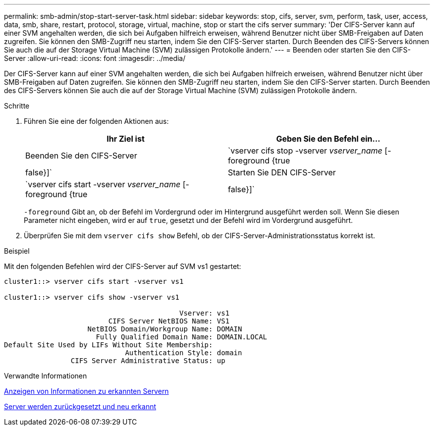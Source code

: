 ---
permalink: smb-admin/stop-start-server-task.html 
sidebar: sidebar 
keywords: stop, cifs, server, svm, perform, task, user, access, data, smb, share, restart, protocol, storage, virtual, machine, stop or start the cifs server 
summary: 'Der CIFS-Server kann auf einer SVM angehalten werden, die sich bei Aufgaben hilfreich erweisen, während Benutzer nicht über SMB-Freigaben auf Daten zugreifen. Sie können den SMB-Zugriff neu starten, indem Sie den CIFS-Server starten. Durch Beenden des CIFS-Servers können Sie auch die auf der Storage Virtual Machine (SVM) zulässigen Protokolle ändern.' 
---
= Beenden oder starten Sie den CIFS-Server
:allow-uri-read: 
:icons: font
:imagesdir: ../media/


[role="lead"]
Der CIFS-Server kann auf einer SVM angehalten werden, die sich bei Aufgaben hilfreich erweisen, während Benutzer nicht über SMB-Freigaben auf Daten zugreifen. Sie können den SMB-Zugriff neu starten, indem Sie den CIFS-Server starten. Durch Beenden des CIFS-Servers können Sie auch die auf der Storage Virtual Machine (SVM) zulässigen Protokolle ändern.

.Schritte
. Führen Sie eine der folgenden Aktionen aus:
+
|===
| Ihr Ziel ist | Geben Sie den Befehl ein... 


 a| 
Beenden Sie den CIFS-Server
 a| 
`vserver cifs stop -vserver _vserver_name_ [-foreground {true|false}]`



 a| 
Starten Sie DEN CIFS-Server
 a| 
`vserver cifs start -vserver _vserver_name_ [-foreground {true|false}]`

|===
+
`-foreground` Gibt an, ob der Befehl im Vordergrund oder im Hintergrund ausgeführt werden soll. Wenn Sie diesen Parameter nicht eingeben, wird er auf `true`, gesetzt und der Befehl wird im Vordergrund ausgeführt.

. Überprüfen Sie mit dem `vserver cifs show` Befehl, ob der CIFS-Server-Administrationsstatus korrekt ist.


.Beispiel
Mit den folgenden Befehlen wird der CIFS-Server auf SVM vs1 gestartet:

[listing]
----
cluster1::> vserver cifs start -vserver vs1

cluster1::> vserver cifs show -vserver vs1

                                          Vserver: vs1
                         CIFS Server NetBIOS Name: VS1
                    NetBIOS Domain/Workgroup Name: DOMAIN
                      Fully Qualified Domain Name: DOMAIN.LOCAL
Default Site Used by LIFs Without Site Membership:
                             Authentication Style: domain
                CIFS Server Administrative Status: up
----
.Verwandte Informationen
xref:display-discovered-servers-task.adoc[Anzeigen von Informationen zu erkannten Servern]

xref:reset-rediscovering-servers-task.adoc[Server werden zurückgesetzt und neu erkannt]
